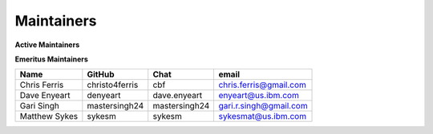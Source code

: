 .. SPDX-License-Identifier: Apache-2.0

Maintainers
-----------

**Active Maintainers**

+---------------------------+------------------+----------------+-------------------------------------+
| Name                      | GitHub           | Chat           | email                               |
+===========================+==================+================+=====================================+

**Emeritus Maintainers**

+---------------------------+------------------+----------------+-------------------------------------+
| Name                      | GitHub           | Chat           | email                               |
+===========================+==================+================+=====================================+
| Chris Ferris              | christo4ferris   | cbf            | chris.ferris@gmail.com              |
+---------------------------+------------------+----------------+-------------------------------------+
| Dave Enyeart              | denyeart         | dave.enyeart   | enyeart@us.ibm.com                  |
+---------------------------+------------------+----------------+-------------------------------------+
| Gari Singh                | mastersingh24    | mastersingh24  | gari.r.singh@gmail.com              |
+---------------------------+------------------+----------------+-------------------------------------+
| Matthew Sykes             | sykesm           | sykesm         | sykesmat@us.ibm.com                 |
+---------------------------+------------------+----------------+-------------------------------------+
